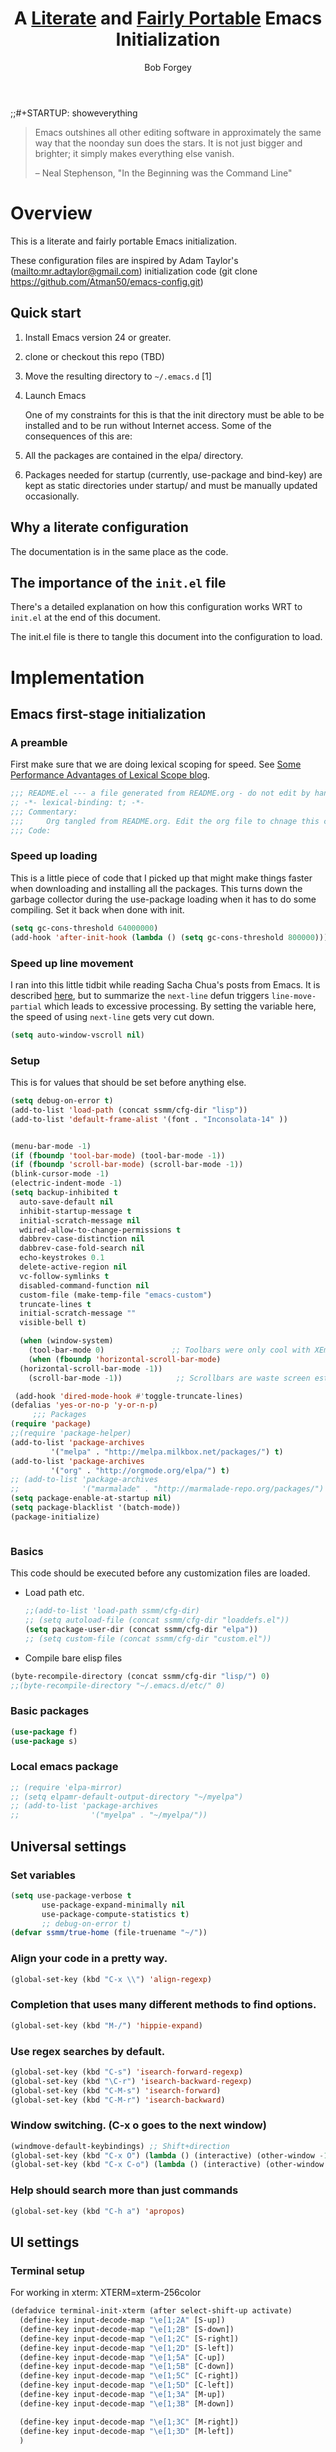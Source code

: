 ;;#+STARTUP: showeverything
#+OPTIONS: toc:3 h:3
#+OPTIONS: ^:nil
#+PROPERTY: header-args :tangle yes
#+HTML_HEAD: <style>
#+HTML_HEAD:     table { border: 1px solid black; border-collapse:collapse; margin-left: 2%; }
#+HTML_HEAD:     th.org-left   { border: 1px solid black; text-align: left; background-color: lightgray  }
#+HTML_HEAD:     td.org-left   { border: 1px solid black; text-align: left; font-family: monospace; }
#+HTML_HEAD: </style>
#+AUTHOR: Bob Forgey
#+EMAIL: bob@grumpydogconsulting.com
#+TITLE: A _Literate_ and _Fairly Portable_ Emacs Initialization

#+begin_quote
  Emacs outshines all other editing software in approximately the same
  way that the noonday sun does the stars. It is not just bigger and
  brighter; it simply makes everything else vanish.

  -- Neal Stephenson, "In the Beginning was the Command Line"
#+end_quote


* Overview
  This is a literate and fairly portable Emacs initialization.

  These configuration files are inspired by Adam Taylor's
  (mailto:mr.adtaylor@gmail.com) initialization code (git clone
  https://github.com/Atman50/emacs-config.git)

** Quick start

1. Install Emacs version 24 or greater.

2. clone or checkout this repo (TBD)

3. Move the resulting directory to =~/.emacs.d= [1]

4. Launch Emacs

  One of my constraints for this is that the init directory must be
   able to be installed and to be run without Internet access. Some of
   the consequences of this are:

1. All the packages are contained in the elpa/ directory.

2. Packages needed for startup (currently, use-package and bind-key)
   are kept as static directories under startup/ and must be manually
   updated occasionally.

** Why a literate configuration
   The documentation is in the same place as the code.

** The importance of the =init.el= file
   There's a detailed explanation on how this configuration works WRT to =init.el= at the end of this document.

   The init.el file is there to tangle this document into the
   configuration to load.

* Implementation

** Emacs first-stage initialization

*** A preamble
    First make sure that we are doing lexical scoping for speed. See
    [[https://nullprogram.com/blog/2016/12/22/][Some Performance Advantages of Lexical Scope blog]].
    #+BEGIN_SRC emacs-lisp
      ;;; README.el --- a file generated from README.org - do not edit by hand!!!!
      ;; -*- lexical-binding: t; -*-
      ;;; Commentary:
      ;;;     Org tangled from README.org. Edit the org file to chnage this configuration
      ;;; Code:
    #+END_SRC

*** Speed up loading
    This is a little piece of code that I picked up that might make
    things faster when downloading and installing all the packages.
    This turns down the garbage collector during the use-package
    loading when it has to do some compiling. Set it back when done
    with init.
    #+BEGIN_SRC emacs-lisp
      (setq gc-cons-threshold 64000000)
      (add-hook 'after-init-hook (lambda () (setq gc-cons-threshold 800000)))
    #+END_SRC

*** Speed up line movement
    I ran into this little tidbit while reading Sacha Chua's posts
    from Emacs. It is described [[https://emacs.stackexchange.com/questions/28736/emacs-pointcursor-movement-lag/28746][here]], but to summarize the =next-line=
    defun triggers =line-move-partial= which leads to excessive
    processing. By setting the variable here, the speed of using
    =next-line= gets very cut down.
    #+BEGIN_SRC emacs-lisp
      (setq auto-window-vscroll nil)
    #+END_SRC

*** Setup

This is for values that should be set before anything else.
#+begin_src emacs-lisp
  (setq debug-on-error t)
  (add-to-list 'load-path (concat ssmm/cfg-dir "lisp"))
  (add-to-list 'default-frame-alist '(font . "Inconsolata-14" ))


  (menu-bar-mode -1)
  (if (fboundp 'tool-bar-mode) (tool-bar-mode -1))
  (if (fboundp 'scroll-bar-mode) (scroll-bar-mode -1))
  (blink-cursor-mode -1)
  (electric-indent-mode -1)
  (setq backup-inhibited t
	auto-save-default nil
	inhibit-startup-message t
	initial-scratch-message nil
	wdired-allow-to-change-permissions t
	dabbrev-case-distinction nil
	dabbrev-case-fold-search nil
	echo-keystrokes 0.1
	delete-active-region nil
	vc-follow-symlinks t
	disabled-command-function nil
	custom-file (make-temp-file "emacs-custom")
	truncate-lines t
	initial-scratch-message ""
	visible-bell t)

    (when (window-system)
      (tool-bar-mode 0)               ;; Toolbars were only cool with XEmacs
      (when (fboundp 'horizontal-scroll-bar-mode)
	(horizontal-scroll-bar-mode -1))
      (scroll-bar-mode -1))            ;; Scrollbars are waste screen estate

   (add-hook 'dired-mode-hook #'toggle-truncate-lines)
  (defalias 'yes-or-no-p 'y-or-n-p)
       ;;; Packages
  (require 'package)
  ;;(require 'package-helper)
  (add-to-list 'package-archives
	       '("melpa" . "http://melpa.milkbox.net/packages/") t)
  (add-to-list 'package-archives
	       '("org" . "http://orgmode.org/elpa/") t)
  ;; (add-to-list 'package-archives
  ;;              '("marmalade" . "http://marmalade-repo.org/packages/") t)
  (setq package-enable-at-startup nil)
  (setq package-blacklist '(batch-mode))
  (package-initialize)
#+end_src

#+begin_src emacs-lisp
#+end_src

*** Basics
This code should be executed before any customization files are loaded.

- Load path etc.
  #+begin_src emacs-lisp
    ;;(add-to-list 'load-path ssmm/cfg-dir)
    ;; (setq autoload-file (concat ssmm/cfg-dir "loaddefs.el"))
    (setq package-user-dir (concat ssmm/cfg-dir "elpa"))
    ;; (setq custom-file (concat ssmm/cfg-dir "custom.el"))
  #+end_src

- Compile bare elisp files
#+begin_src emacs-lisp
(byte-recompile-directory (concat ssmm/cfg-dir "lisp/") 0)
;;(byte-recompile-directory "~/.emacs.d/etc/" 0)
#+end_src

*** Basic packages
#+begin_src emacs-lisp
(use-package f)
(use-package s)
#+end_src
*** Local emacs package
#+begin_src emacs-lisp
  ;; (require 'elpa-mirror)
  ;; (setq elpamr-default-output-directory "~/myelpa")
  ;; (add-to-list 'package-archives
  ;;                '("myelpa" . "~/myelpa/"))
#+end_src
** Universal settings
*** Set variables
#+begin_src emacs-lisp
  (setq use-package-verbose t
         use-package-expand-minimally nil
         use-package-compute-statistics t)
         ;; debug-on-error t)
  (defvar ssmm/true-home (file-truename "~/"))
#+end_src

*** Align your code in a pretty way.
#+begin_src emacs-lisp
(global-set-key (kbd "C-x \\") 'align-regexp)
#+end_src

*** Completion that uses many different methods to find options.
#+begin_src emacs-lisp
(global-set-key (kbd "M-/") 'hippie-expand)
#+end_src

*** Use regex searches by default.
#+begin_src emacs-lisp
(global-set-key (kbd "C-s") 'isearch-forward-regexp)
(global-set-key (kbd "\C-r") 'isearch-backward-regexp)
(global-set-key (kbd "C-M-s") 'isearch-forward)
(global-set-key (kbd "C-M-r") 'isearch-backward)
#+end_src

*** Window switching. (C-x o goes to the next window)
#+begin_src emacs-lisp
(windmove-default-keybindings) ;; Shift+direction
(global-set-key (kbd "C-x O") (lambda () (interactive) (other-window -1))) ;; back one
(global-set-key (kbd "C-x C-o") (lambda () (interactive) (other-window 2))) ;; forward two
#+end_src

*** Help should search more than just commands
#+begin_src emacs-lisp
  (global-set-key (kbd "C-h a") 'apropos)
#+end_src

** UI settings
*** Terminal setup
For working in xterm: XTERM=xterm-256color

#+begin_src emacs-lisp
  (defadvice terminal-init-xterm (after select-shift-up activate)
    (define-key input-decode-map "\e[1;2A" [S-up])
    (define-key input-decode-map "\e[1;2B" [S-down])
    (define-key input-decode-map "\e[1;2C" [S-right])
    (define-key input-decode-map "\e[1;2D" [S-left])
    (define-key input-decode-map "\e[1;5A" [C-up])
    (define-key input-decode-map "\e[1;5B" [C-down])
    (define-key input-decode-map "\e[1;5C" [C-right])
    (define-key input-decode-map "\e[1;5D" [C-left])
    (define-key input-decode-map "\e[1;3A" [M-up])
    (define-key input-decode-map "\e[1;3B" [M-down])

    (define-key input-decode-map "\e[1;3C" [M-right])
    (define-key input-decode-map "\e[1;3D" [M-left])
    )
#+end_src

*** UI setup

#+begin_src emacs-lisp
    (use-package zenburn-theme
    :config
      (load-theme 'zenburn t)
      )

      ;; (with-package* smart-mode-line
      ;;   (setq sml/apply-theme 'dark)
      ;;   (setq sml/shorten-directory t)
      ;;   (setq sml/shorten-modes t)
      ;;   (setq sml/name-width 40)
      ;;   (setq sml/mode-width 'full)
      ;;   ;;(add-hook 'after-init-hook 'sml/setup nil)
      ;;   (add-hook 'after-init-hook (lambda () (message "Goodbye from init-hook")) t)
      ;;   )

    ;; Go backwards through windows
    (global-set-key (kbd "C-x p") (lambda () (interactive) (other-window -1)))

    ;; C-x C-c is bad bad bad
    (global-unset-key (kbd "C-x C-c"))
    (global-set-key (kbd "C-x C-c C-c") 'save-buffers-kill-terminal)
    (setq tab-width 3)
#+end_src

** defuns
*** make-repeatable-command
From emacs prelude-core.
#+begin_src emacs-lisp

(require 'repeat)

(defun make-repeatable-command (cmd)
  "Returns a new command that is a repeatable version of CMD.
The new command is named CMD-repeat.  CMD should be a quoted
command.

This allows you to bind the command to a compound keystroke and
repeat it with just the final key.  For example:

  (global-set-key (kbd \"C-c a\") (make-repeatable-command 'foo))

will create a new command called foo-repeat.  Typing C-c a will
just invoke foo.  Typing C-c a a a will invoke foo three times,
and so on."
  (fset (intern (concat (symbol-name cmd) "-repeat"))
        `(lambda ,(help-function-arglist cmd) ;; arg list
           ,(format "A repeatable version of `%s'." (symbol-name cmd)) ;; doc string
           ,(interactive-form cmd) ;; interactive form
           ;; see also repeat-message-function
           (setq last-repeatable-command ',cmd)
           (repeat nil)))
  (intern (concat (symbol-name cmd) "-repeat")))

#+end_src

*** ssmm/goto-file-line-other-window
Given a string in a buffer that looks like "filename:linenumber", go there.

#+begin_src emacs-lisp
  (defun ssmm/goto-file-line-other-window ()
    "Given a string in a buffer that looks like 'filename:linenumber', go there."
    (interactive)
    (beginning-of-thing 'filename)
    (and (looking-at "\\([-a-zA-Z._0-9/]+\\):\\([0-9]+\\)")
     (let ((filename (match-string 1))
           (line_num (string-to-number (match-string 2))))
       (find-file-other-window filename)
       (goto-line line_num)
       )))

  (global-set-key (kbd "C-<kp-home>") 'ssmm/goto-file-line-other-window)

#+end_src

*** Copy characters from previous line
From emacswiki

#+begin_src emacs-lisp
  (autoload 'copy-from-above-command "misc"
    "Copy characters from previous nonblank line, starting just above point.

    \(fn &optional arg)"
    'interactive)

  (global-set-key [f6] (lambda ()
                         (interactive)
                         (copy-from-above-command 1)))
#+end_src

*** Default buffer

#+begin_src emacs-lisp
;;(setq ssmm-default-buffer "iff_config.c")
(defun ssmm-goto-default-buffer ()
  (interactive)
  (switch-to-buffer ssmm-default-buffer))
(global-set-key (kbd "C-'") 'ssmm-goto-default-buffer)
#+end_src

*** Working with multiple screens

#+begin_src emacs-lisp
  (defun ssmm-setup-frames ()
   (interactive)
   ;;(make-frame-on-display ":0.1")
   (make-frame)
   ;(make-frame-on-display "rforgey-windows:0.0")
   ;(make-frame-on-display "rforgey-windows:0.1")
   )
  ;;(defun ssmm-a-setup-frames ()
  ;; (interactive)
  ;; (pop-to-buffer "*scratch*")
  ;; (delete-other-windows)
  ;; (setq frame0 (selected-frame))
  ;; (make-frame-on-display ":0.1")
  ;; (pop-to-buffer "*scratch*")
  ;; (setq frame1 (selected-frame))
  ;; (frame-configuration-to-register ?0)
  ;; (frame-configuration-to-register ?1)
  ;; (frame-configuration-to-register ?2)
  ;; (frame-configuration-to-register ?3)
  ;; (frame-configuration-to-register ?4)
  ;; (frame-configuration-to-register ?5)
  ;; )

#+end_src

*** XML
Defuns to work with XML files, as some operations in nXML mode cause
Emacs to spin at 100% CPU.
#+begin_src emacs-lisp
  (defun ssmm-comment-xml-item ()
    "Puts a comment around an XML tag, and fixes double-hyphens."
    (interactive)
    (search-backward "<")
    (er/expand-region 1)
    (replace-string "--" "- -" nil (region-beginning) (region-end))
    (search-backward "<")
    (er/expand-region 1)
    (kill-region (region-beginning) (region-end))
    (insert-string "<!-- ")
    (yank)
    (insert-string " -->")
    )
#+end_src
*** CamelCase

#+begin_src emacs-lisp
  ;; These three defuns started out from http://www.emacswiki.org/CamelCase
  (defun mapcar-head (fn-head fn-rest list)
    "Like MAPCAR, but applies a different function to the first element."
    (if list
        (cons (funcall fn-head (car list)) (mapcar fn-rest (cdr list)))))

  (defun camelize (s)
    "Convert string S (with spaces or _) to CamelCase string."
    (mapconcat 'identity (mapcar
                          '(lambda (word) (capitalize (downcase word)))
                          (split-string s "[ _]+")) ""))

  (defun camelize-method (s)
    "Convert string S (with spaces or _) to camelCase string."
    (mapconcat 'identity (mapcar-head
                          '(lambda (word) (downcase word))
                          '(lambda (word) (capitalize (downcase word)))
                          (split-string s "[ _]+")) ""))

  (defun camelCase (start end)
    "Coverts region to camelCase."
    (interactive "r")
    (let* ((str (buffer-substring-no-properties start end))
           (ccstr (camelize-method str))
           )
      (delete-region start end)
      (insert ccstr)
      )
    )

  (defun CamelCase (start end)
    "Coverts region to CamelCase."
    (interactive "r")
    (let* ((str (buffer-substring-no-properties start end))
           (ccstr (camelize str))
           )
      (delete-region start end)
      (insert ccstr)
      )
    )

  ;; From http://stackoverflow.com/questions/9288181/converting-from-camel-case-to-in-emacs
  (defun un-camelcase (start end)
    "Converts CamelCase region to underscores."
    (interactive "r")
    (replace-regexp "\\([A-Z]\\)" "_\\1" nil start end)
    (downcase-region start end)
  )

  (defun un-camelcase-word-at-point ()
    "un-camelcase word at point."
    (interactive)
    (save-excursion
      (let ((bounds (bounds-of-thing-at-point 'word)))
        (replace-regexp "\\([A-Z]\\)" "_\\1" nil (1+ (car bounds)) (cdr bounds))
        (downcase-region (car bounds) (cdr bounds))
        )
      )
    )
#+end_src

*** Center rectangle
#+begin_src emacs-lisp
;;; from http://stackoverflow.com/questions/11651604/how-to-center-text-in-emacs
;;; 'select your interesting rectangle and run':
(defun center-rectangle (beg end)
  (interactive "*r")
  (kill-rectangle beg end)
  (with-temp-buffer
    (yank-rectangle)
    (setq fill-column (current-column))
    (center-region (point-min) (point-max))
    (goto-char (point-max))
    (move-to-column fill-column t)
    (kill-rectangle (point-min) (point-max)))
  (goto-char beg)
  (yank-rectangle))
#+end_src

*** C++ defuns
Find the name of the next member function in a C++ source file.
Used in yasnippet 'fblock'
#+begin_src emacs-lisp
  (defun ssmm-which-member-function ()
    (interactive)
    (save-excursion
      (re-search-forward "::\\([^()]+\\)")
      )
    (match-string 1)
    )
#+end_src
*** Python
**** Mark a word to refactor to self.word
You will probably want to be in the superword minor mode for this.
#+begin_src emacs-lisp
    (defun ssmm-refactor-to-member ()
    "With point somewhere in a word, start a replace to self.word"
    (interactive)
  (let ((foo))
    (subword-right)
    (subword-left)
    (subword-mark 1)
    (setq foo (buffer-substring-no-properties (region-beginning) (region-end)))
  (query-replace-regexp (concat "\\b" foo "\\b") (concat "self." foo))
))

#+end_src
** Registers
Registers allow you to jump to a file or other location quickly. Use
=C-x r j= followed by the letter of the register (i for =init.el=, r
for this file) to jump to it.

You should add registers here for the files you edit most often.

#+begin_src emacs-lisp :results silent
  (dolist
      (r `((?i (file . ,(concat ssmm/cfg-dir "init.el")))
           (?I (file . ,(let* ((user user-login-name)
                               (org (expand-file-name (concat user ".org") ssmm/cfg-dir))
                               (el  (expand-file-name (concat user ".el") ssmm/cfg-dir))
                               (dir (expand-file-name user ssmm/cfg-dir)))
                          (cond
                           ((file-exists-p org) org)
                           ((file-exists-p el)  el)
                           (t dir)))))
           (?s (file . ,(concat ssmm/cfg-dir "config.org")))
           ))
    (set-register (car r) (cadr r)))
#+end_src
** Miscellaneous

*** Transparently open compressed files
#+begin_src emacs-lisp
(auto-compression-mode t)
#+end_src

*** Save a list of recent files visited.
#+begin_src emacs-lisp
(recentf-mode 0)
#+end_src emacs-lisp

*** Highlight matching parentheses when the point is on them.
#+begin_src emacs-lisp
(show-paren-mode 1)
#+end_src

*** Other, spell checking, tabs, imenu and a coding hook
#+begin_src emacs-lisp
  (set-default 'indent-tabs-mode nil)
  (set-default 'indicate-empty-lines t)
  (set-default 'imenu-auto-rescan t)

  (add-hook 'text-mode-hook 'turn-on-auto-fill)
  (add-hook 'text-mode-hook 'turn-on-flyspell)

  (defvar starter-kit-coding-hook nil
    "Hook that gets run on activation of any programming mode.")

  (defalias 'yes-or-no-p 'y-or-n-p)
  ;; Seed the random-number generator
  (random t)
#+end_src

*** Don't clutter up directories with files~
Rather than saving backup files scattered all over the file system,
let them live in the =backups/= directory inside of the starter kit.
Nope; put them in /tmp... Use 'em or lose 'em. If it's important, use
git.
#+begin_src emacs-lisp
(setq backup-directory-alist `(("/tmp")))
#+end_src

** Keymaps

#+begin_src emacs-lisp
(define-key input-decode-map [?\C-m] [C-m])

(eval-and-compile
  (mapc #'(lambda (entry)
            (define-prefix-command (cdr entry))
            (bind-key (car entry) (cdr entry)))
        '(("C-,"   . my-ctrl-comma-map)
          ("<C-m>" . my-ctrl-m-map)

          ("C-h e" . my-ctrl-h-e-map)
          ("C-h x" . my-ctrl-h-x-map)

          ("C-c b" . my-ctrl-c-b-map)
          ("C-c e" . my-ctrl-c-e-map)
          ("C-c m" . my-ctrl-c-m-map)
          ("C-c w" . my-ctrl-c-w-map)
          ("C-c y" . my-ctrl-c-y-map)
          ("C-c H" . my-ctrl-c-H-map)
          ("C-c N" . my-ctrl-c-N-map)
          ("C-c (" . my-ctrl-c-open-paren-map)
          ("C-c -" . my-ctrl-c-minus-map)
          ("C-c =" . my-ctrl-c-equals-map)
          ("C-c ." . my-ctrl-c-r-map)
          )))
#+end_src

** Packages
*** Avy
#+BEGIN_SRC emacs-lisp
(use-package avy
  :bind* ("C-." . avy-goto-char-timer)
  :config
  (avy-setup-default))

#+END_SRC
*** Multiple Cursors
#+begin_src emacs-lisp
(use-package mc-extras
  :after multiple-cursors
  :bind (("<C-m> M-C-f" . mc/mark-next-sexps)
         ("<C-m> M-C-b" . mc/mark-previous-sexps)
         ("<C-m> <"     . mc/mark-all-above)
         ("<C-m> >"     . mc/mark-all-below)
         ("<C-m> C-d"   . mc/remove-current-cursor)
         ("<C-m> C-k"   . mc/remove-cursors-at-eol)
         ("<C-m> M-d"   . mc/remove-duplicated-cursors)
         ("<C-m> |"     . mc/move-to-column)
         ("<C-m> ~"     . mc/compare-chars)))

;; (use-package mc-freeze
;;   :after multiple-cursors
;;   :bind ("<C-m> f" . mc/freeze-fake-cursors-dwim))

;; (use-package mc-rect
;;   :after multiple-cursors
;;   :bind ("<C-m> ]" . mc/rect-rectangle-to-multiple-cursors))

(use-package multiple-cursors
  :after phi-search
  :defer 5

  ;; - Sometimes you end up with cursors outside of your view. You can scroll
  ;;   the screen to center on each cursor with `C-v` and `M-v`.
  ;;
  ;; - If you get out of multiple-cursors-mode and yank - it will yank only
  ;;   from the kill-ring of main cursor. To yank from the kill-rings of every
  ;;   cursor use yank-rectangle, normally found at C-x r y.

  :bind (("<C-m> ^"     . mc/edit-beginnings-of-lines)
         ("<C-m> `"     . mc/edit-beginnings-of-lines)
         ("<C-m> $"     . mc/edit-ends-of-lines)
         ("<C-m> '"     . mc/edit-ends-of-lines)
         ("<C-m> R"     . mc/reverse-regions)
         ("<C-m> S"     . mc/sort-regions)
         ("<C-m> W"     . mc/mark-all-words-like-this)
         ("<C-m> Y"     . mc/mark-all-symbols-like-this)
         ("<C-m> a"     . mc/mark-all-like-this-dwim)
         ("<C-m> c"     . mc/mark-all-dwim)
         ("<C-m> l"     . mc/insert-letters)
         ("<C-m> n"     . mc/insert-numbers)
         ("<C-m> r"     . mc/mark-all-in-region)
         ("<C-m> s"     . set-rectangular-region-anchor)
         ("<C-m> %"     . mc/mark-all-in-region-regexp)
         ("<C-m> t"     . mc/mark-sgml-tag-pair)
         ("<C-m> w"     . mc/mark-next-like-this-word)
         ("<C-m> x"     . mc/mark-more-like-this-extended)
         ("<C-m> y"     . mc/mark-next-like-this-symbol)
         ("<C-m> C-x"   . reactivate-mark)
         ("<C-m> C-SPC" . mc/mark-pop)
         ("<C-m> ("     . mc/mark-all-symbols-like-this-in-defun)
         ("<C-m> C-("   . mc/mark-all-words-like-this-in-defun)
         ("<C-m> M-("   . mc/mark-all-like-this-in-defun)
         ("<C-m> ["     . mc/vertical-align-with-space)
         ("<C-m> {"     . mc/vertical-align)

         ("S-<down-mouse-1>")
         ("S-<mouse-1>" . mc/add-cursor-on-click))

  :bind (:map selected-keymap
              ("c"   . mc/edit-lines)
              ("."   . mc/mark-next-like-this)
              ("<"   . mc/unmark-next-like-this)
              ("C->" . mc/skip-to-next-like-this)
              (","   . mc/mark-previous-like-this)
              (">"   . mc/unmark-previous-like-this)
              ("C-<" . mc/skip-to-previous-like-this)
              ("y"   . mc/mark-next-symbol-like-this)
              ("Y"   . mc/mark-previous-symbol-like-this)
              ("w"   . mc/mark-next-word-like-this)
              ("W"   . mc/mark-previous-word-like-this))

  :preface
  (defun reactivate-mark ()
    (interactive)
    (activate-mark)))

(use-package phi-search
  :defer 5)

(use-package phi-search-mc
  :after (phi-search multiple-cursors)
  :config
  (phi-search-mc/setup-keys)
  (add-hook 'isearch-mode-mode #'phi-search-from-isearch-mc/setup-keys))
#+end_src

#+begin_src emacs-lisp
(use-package selected
  :demand t
  :bind (:map selected-keymap
              ("[" . align-code)
              ("f" . fill-region)
              ("U" . unfill-region)
              ("d" . downcase-region)
              ("u" . upcase-region)
              ("r" . reverse-region)
              ("s" . sort-lines))
  :config
  (selected-global-mode 1))
#+end_src

** Pinboard
"Pinboard is a bookmarking website for introverted people in a hurry."
#+begin_src emacs-lisp
  (use-package pinboard-list
  :commands pinboard-list-bookmarks
  :config
  (setq pinboard-api-token "grumpydog:D2F6E5673E8251BD9E80"))
#+end_src

** Org mode
Configuration for the eminently useful [[http://orgmode.org/][Org Mode]].

Org-mode is for keeping notes, maintaining ToDo lists, doing project
planning, and authoring with a fast and effective plain-text system.
Org Mode can be used as a very simple folding outliner or as a complex
GTD system or tool for reproducible research and literate programming.

For more information on org-mode check out [[http://orgmode.org/worg/][worg]], a large Org-mode wiki
which is also *implemented using* Org-mode and [[http://git-scm.com/][git]].

The [[http://orgmode.org/manual/Agenda-Views.html#Agenda-Views][Org-mode agenda]] is good to have close at hand
#+begin_src emacs-lisp
  (define-key global-map "\C-ca" 'org-agenda)
#+end_src

Org-mode supports [[http://orgmode.org/manual/Hyperlinks.html#Hyperlinks][links]], this command allows you to store links
globally for later insertion into an Org-mode buffer.  See
[[http://orgmode.org/manual/Handling-links.html#Handling-links][Handling-links]] in the Org-mode manual.
#+begin_src emacs-lisp
  (define-key global-map "\C-cl" 'org-store-link)
#+end_src

For convenience, inside code blocks indent according to the block mode:
#+begin_src emacs-lisp
  (setq org-src-tab-acts-natively t)
#+end_src

**** General org-y stuff

Enable misc org modules:
#+BEGIN_SRC emacs-lisp
(setq org-modules (quote
                   (org-bbdb
                        org-bibtex
                    org-crypt
                    org-gnus
                    org-id
                    org-info
                    org-habit
                    org-inlinetask
                    org-irc
                    org-mew
                    org-mhe
                    org-protocol
                    org-rmail
                    org-vm
                    org-wl
                    org-w3m
                    )
                   )
      )
#+END_SRC
Common org tags.
#+begin_src emacs-lisp
  (setq org-tag-alist '(("@Work" . ?w)
                        ("@Home" . ?h)
                        ("@Phone" . ?p)
                        ("@Computer" . ?c)
                        ))
  ;; (setq org-tag-alist '((:startgroup)
  ;;                       ("GTD")
  ;;                       (:grouptags)
  ;;                       ("@work" . ?w)
  ;;                       ("@home" . ?h)
  ;;                       ("@phone" . ?p)
  ;;                       ("@computer" . ?c)
  ;;                       (:endgroup)))
#+end_src
**** habits

 «Org has the ability to track the consistency of a special category of
 TODOs, called “habits”.»

 - http://orgmode.org/manual/Tracking-your-habits.html
 - http://orgmode.org/worg/org-tutorials/tracking-habits.html

 - global STYLE property values for completion
 #+BEGIN_SRC emacs-lisp
   (setq org-global-properties (quote (("STYLE_ALL" . "habit"))))
 #+END_SRC

 - position the habit graph on the agenda to the right of the default
 #+BEGIN_SRC emacs-lisp
   (setq org-habit-graph-column 50)
 #+END_SRC

 #+begin_src emacs-lisp

   ;; Automatically tracks when TODO items are DONEd.
   (setq org-log-done 'time)

   ;; A default name to give context to some of the elisp farther down.
   ;; It generally gets changed in a system or user file.
   (setq ssmm-org-main-file (expand-file-name "~/org/organizer.org"))

  (defun ssmm-org-make-checkbox ()
    "Make this line into a checkbox"
    (interactive)
    (beginning-of-line)
    (insert " - [ ] "))

  (defun ssmm-org-auto-fill ()
    (if (string-match-p "^[0-9]+\.org" (buffer-name)) (auto-fill-mode 1))
    )

  (defun my-org-mode-hook ()
    (local-set-key (kbd "C-c C-<f9>") 'ssmm-org-make-checkbox)
    (local-set-key (kbd "C-<f9>") 'org-metaright)
    (ssmm-org-auto-fill)
    )

  (add-hook 'org-mode-hook 'my-org-mode-hook t)
  ;(setq prelude-org-mode-hook nil)

     (defun ssmm-org-make-checkbox ()
       "Make this line into a checkbox"
       (interactive)
       (beginning-of-line)
       (insert " - [ ] "))

     (defun ssmm-org-auto-fill ()
       (if (string-match-p "^[0-9]+\.org" (buffer-name)) (auto-fill-mode 1))
       )

     (defun my-org-mode-hook ()
       (local-set-key (kbd "C-c C-<f9>") 'ssmm-org-make-checkbox)
       (local-set-key (kbd "C-<f9>") 'org-metaright)
       (ssmm-org-auto-fill)
       )

     (add-hook 'org-mode-hook 'my-org-mode-hook t)
     ;(setq prelude-org-mode-hook nil)

     (defun ssmm/org-open-other-frame ()
       "Jump to bookmark in another frame. See `bookmark-jump' for more."
       (interactive)
       (let ((org-link-frame-setup (acons 'file 'find-file-other-frame org-link-frame-setup)))
         (org-open-at-point)))

 #+end_src

**** Org agenda
org agenda stuff is from
[[https://raw.githubusercontent.com/novoid/dot-emacs/master/config.org][Karl Voit's config file]] and
[[https://github.com/alphapapa/org-super-agenda][Supercharge your Org daily/weekly agenda by grouping items]]

#+begin_src emacs-lisp
;  (with-package* org-super-agenda
;  )
#+end_src
<2017-10-07 Sat>
Definition of =my-super-agenda-groups=, my central configuration of super-agenda:

#+BEGIN_SRC emacs-lisp
;  (setq my-super-agenda-groups
;        '(;; Each group has an implicit boolean OR operator between its selectors.
;          (:name "Today"  ; Optionally specify section name
;                 :time-grid t  ; Items that appear on the time grid
;                 )
;          (:name "Important" :priority "A")
;          (:priority<= "B"
;                       ;; Show this section after "Today" and "Important", because
;                       ;; their order is unspecified, defaulting to 0. Sections
;                       ;; are displayed lowest-number-first.
;                       :order 1)
;          ;; no habits yet? (:name "Habits" :habit t :order 2)
;          (:name "Shopping" :tag "Shopping" :order 3)
;                 ;; Boolean AND group matches items that match all subgroups
;                 ;;  :and (:tag "shopping" :tag "@town")
;                 ;; Multiple args given in list with implicit OR
;                 ;;  :tag ("food" "dinner"))
;                 ;;  :habit t
;                 ;;  :tag "personal")
;          (:name "Started" :todo "STARTED" :order 5)
;          ;;(:name "Space-related (non-moon-or-planet-related)"
;          ;;       ;; Regexps match case-insensitively on the entire entry
;          ;;       :and (:regexp ("space" "NASA")
;          ;;                     ;; Boolean NOT also has implicit OR between selectors
;          ;;                     :not (:regexp "moon" :tag "planet")))
;          (:todo "WAITING" :order 9)  ; Set order of this section
;          (:name "read" :tag "2read" :order 15)
;          ;; Groups supply their own section names when none are given
;          (:todo ("SOMEDAY" "WATCHING")
;                 ;; Show this group at the end of the agenda (since it has the
;                 ;; highest number). If you specified this group last, items
;                 ;; with these todo keywords that e.g. have priority A would be
;                 ;; displayed in that group instead, because items are grouped
;                 ;; out in the order the groups are listed.
;                 :order 25)
;          (:name "reward"
;                 :tag ("reward" "lp")
;                 :order 100
;                 )
;
;          ;; After the last group, the agenda will display items that didn't
;          ;; match any of these groups, with the default order position of 99
;
;        )
;      )
#+END_SRC

=my-super-agenda()= is a function so that I am able to call the agenda
interactively or within =my-org-agenda()= which is defined further
down below.

#+BEGIN_SRC emacs-lisp
;;  (defun my-super-agenda()
 ;   "generates my super-agenda"
;    (interactive)
;    (org-super-agenda-mode)
;    (let
;        ((org-super-agenda-groups my-super-agenda-groups))
;      (org-agenda nil "a")
;      )
;    )
#+END_SRC

*** org-agenda-custom-commands → long list of agenda definitions

#+BEGIN_SRC emacs-lisp
;  (setq org-agenda-custom-commands
;        (quote (
;
;                ("b" "Super Agenda" agenda ""
;                 (org-super-agenda-mode)
;                 ((org-super-agenda-groups my-super-agenda-groups))
;                 (org-agenda nil "a"))
;
;                ("A" "Agenda" agenda ""
;                 (org-agenda nil "a"))
;
;                ("n" "no TODO events +180d"
;                 ((agenda "no TODO events +180d"
;                          ((org-agenda-span 180)
;                           (org-agenda-time-grid nil)
;                           (org-agenda-entry-types '(:timestamp :sexp))
;                           (org-agenda-skip-function
;                            '(or
;                              (org-agenda-skip-entry-if 'todo 'any);; skip if any TODO state is found
;                              (org-agenda-skip-entry-if 'category "infonova");; skip if any TODO state is found
;                              (my-skip-tag "lp")
;                              )
;                            )
;                           ;;(org-agenda-skip-function '(my-skip-tag "lp"))
;                          )))
;                 nil ("~/org/agenda_180d_filtered.html"))
;
;                ("D" "detail agenda"
;                 ((agenda "detail agenda"
;                          ((org-agenda-span 31)
;                           (org-agenda-time-grid nil)
;                          )))
;                 nil ("~/org/agenda_details.html"))
;
;                ("r" "reward tasks" (
;                                     (tags-todo "reward/!STARTED"
;                                                (
;                                                 (org-agenda-overriding-header "rewards: STARTED")
;                                                 ))
;                                     (tags-todo "reward/!NEXT"
;                                                (
;                                                 (org-agenda-overriding-header "rewards: NEXT")
;                                                 ))
;                                     (tags-todo "reward/!TODO"
;                                                (
;                                                 (org-agenda-overriding-header "rewards: TODO")
;                                                 ))
;                                     (tags-todo "reward/!SOMEDAY"
;                                                (
;                                                 (org-agenda-overriding-header "rewards: SOMEDAY")
;                                                 ))
;                                     ))
;                ("i" "issues" (
;                                     (tags-todo "issue/!STARTED"
;                                                (
;                                                 (org-agenda-overriding-header "issues: STARTED")
;                                                 ))
;                                     (tags-todo "issue/!NEXT"
;                                                (
;                                                 (org-agenda-overriding-header "issues: NEXT")
;                                                 ))
;                                     (tags-todo "issue/!TODO"
;                                                (
;                                                 (org-agenda-overriding-header "issues: TODO")
;                                                 ))
;                                     (tags-todo "issue/!SOMEDAY"
;                                                (
;                                                 (org-agenda-overriding-header "issues: SOMEDAY")
;                                                 ))
;                                     ))
;
;                ("$" "Shopping" tags "+Shopping"
;                 (
;                  (org-agenda-overriding-header "Shopping")
;                  (org-agenda-skip-function 'tag-without-done-or-canceled)
;                  ))
;
;                )))
#+END_SRC

#+RESULTS:
| a | Super Agenda         | agenda                                                                                                                                                                                                                                                                                                        |            | (org-super-agenda-mode)                                                                                           | ((org-super-agenda-groups my-super-agenda-groups)) | (org-agenda nil a) |
| A | Agenda               | agenda                                                                                                                                                                                                                                                                                                        |            | (org-agenda nil a)                                                                                                |                                                    |                    |
| n | no TODO events +180d | ((agenda no TODO events +180d ((org-agenda-span 180) (org-agenda-time-grid nil) (org-agenda-entry-types (quote (:timestamp :sexp))) (org-agenda-skip-function (quote (or (org-agenda-skip-entry-if (quote todo) (quote any)) (org-agenda-skip-entry-if (quote category) infonova) (my-skip-tag lp)))))))      | nil        | (~/org/agenda_180d_filtered.html)                                                                                 |                                                    |                    |
| D | detail agenda        | ((agenda detail agenda ((org-agenda-span 31) (org-agenda-time-grid nil))))                                                                                                                                                                                                                                    | nil        | (~/org/agenda_details.html)                                                                                       |                                                    |                    |
| r | reward tasks         | ((tags-todo reward/!STARTED ((org-agenda-overriding-header rewards: STARTED))) (tags-todo reward/!NEXT ((org-agenda-overriding-header rewards: NEXT))) (tags-todo reward/!TODO ((org-agenda-overriding-header rewards: TODO))) (tags-todo reward/!SOMEDAY ((org-agenda-overriding-header rewards: SOMEDAY)))) |            |                                                                                                                   |                                                    |                    |
| i | issues               | ((tags-todo issue/!STARTED ((org-agenda-overriding-header issues: STARTED))) (tags-todo issue/!NEXT ((org-agenda-overriding-header issues: NEXT))) (tags-todo issue/!TODO ((org-agenda-overriding-header issues: TODO))) (tags-todo issue/!SOMEDAY ((org-agenda-overriding-header issues: SOMEDAY))))         |            |                                                                                                                   |                                                    |                    |
| B | borrowed             | tags                                                                                                                                                                                                                                                                                                          | +borrowed  | ((org-agenda-overriding-header borrowed or lend) (org-agenda-skip-function (quote tag-without-done-or-canceled))) |                                                    |                    |
| $ | Besorgungen          | tags                                                                                                                                                                                                                                                                                                          | +Besorgung | ((org-agenda-overriding-header Besorgungen) (org-agenda-skip-function (quote tag-without-done-or-canceled)))      |                                                    |                    |

*** Agenda settings

start Agenda in follow-mode:
#+BEGIN_SRC emacs-lisp
  ;(setq org-agenda-start-with-follow-mode t)
#+END_SRC

- t = do not initialize agenda Org files when generating (only) agenda
- nil = initialize normal
- performance issue when not "t": https://punchagan.muse-amuse.in/posts/how-i-learnt-to-use-emacs-profiler.html
#+BEGIN_SRC emacs-lisp
  ;;(setq org-agenda-inhibit-startup nil);; slower but visibility of buffers is correctly shown
  (setq org-agenda-inhibit-startup t);; faster with no hidden headings (agenda performance)
#+END_SRC

Compact the block agenda view
#+BEGIN_SRC emacs-lisp
  (setq org-agenda-compact-blocks t)
#+END_SRC

- Changed in v7.9.3
- http://orgmode.org/worg/doc.html#org-use-tag-inheritance
- performance issue when not nil: https://punchagan.muse-amuse.in/posts/how-i-learnt-to-use-emacs-profiler.html
#+BEGIN_SRC emacs-lisp
  (setq org-agenda-use-tag-inheritance (quote (agenda)));; agenda performance
#+END_SRC

http://orgmode.org/org.html#Weekly_002fdaily-agenda
#+BEGIN_SRC emacs-lisp
  (setq org-agenda-span 'week)
#+END_SRC

For tag searches ignore tasks with scheduled and deadline dates
#+BEGIN_SRC emacs-lisp :tangle no
(setq org-agenda-tags-todo-honor-ignore-options t)
#+END_SRC

Always hilight the current agenda line
#+BEGIN_SRC emacs-lisp
  (add-hook 'org-agenda-mode-hook '(lambda () (hl-line-mode 1)))
#+END_SRC

The following custom-set-faces create the highlights
#+BEGIN_SRC emacs-lisp :tangle no
 (custom-set-faces
   ;; custom-set-faces was added by Custom.
   ;; If you edit it by hand, you could mess it up, so be careful.
   ;; Your init file should contain only one such instance.
   ;; If there is more than one, they won't work right.
  '(highlight ((t (:background "cyan"))))
  '(hl-line ((t (:inherit highlight :background "darkseagreen2"))))
  '(org-mode-line-clock ((t (:background "grey75" :foreground "red" :box (:line-width -1 :style released-button)))) t))
#+END_SRC

Keep tasks with dates off the global todo lists:
#+BEGIN_SRC emacs-lisp
(setq org-agenda-todo-ignore-with-date nil)
#+END_SRC

Allow deadlines which are due soon to appear on the global todo lists:
#+BEGIN_SRC emacs-lisp
(setq org-agenda-todo-ignore-deadlines (quote far))
#+END_SRC

Keep tasks scheduled in the future off the global todo lists
#+BEGIN_SRC emacs-lisp
(setq org-agenda-todo-ignore-scheduled (quote future))
#+END_SRC

Remove completed deadline tasks from the agenda view
#+BEGIN_SRC emacs-lisp
(setq org-agenda-skip-deadline-if-done t)
#+END_SRC

Remove completed scheduled tasks from the agenda view
#+BEGIN_SRC emacs-lisp
(setq org-agenda-skip-scheduled-if-done t)
#+END_SRC

Remove completed items from search results
#+BEGIN_SRC emacs-lisp :tangle no
(setq org-agenda-skip-timestamp-if-done t)
#+END_SRC

Include agenda archive files when searching for things
#+BEGIN_SRC emacs-lisp
(setq org-agenda-text-search-extra-files (quote (agenda-archives)))
#+END_SRC

show state changes in log-mode of agenda
#+BEGIN_SRC emacs-lisp
(setq org-agenda-log-mode-items (quote (state)))
#+END_SRC

http://orgmode.org/worg/org-faq.html
#+BEGIN_SRC emacs-lisp
;(setq org-agenda-skip-additional-timestamps-same-entry t)
(setq org-agenda-skip-additional-timestamps-same-entry nil)
#+END_SRC

do not search for time in heading when displaying a date-stamp
#+BEGIN_SRC emacs-lisp
(setq org-agenda-search-headline-for-time nil)
#+END_SRC

open agenda in same buffer, full size
#+BEGIN_SRC emacs-lisp
(setq org-agenda-window-setup 'current-window)
#+END_SRC

add diary entries in agenda view
http://orgmode.org/org.html#Weekly_002fdaily-agenda
#+BEGIN_SRC emacs-lisp
  (setq org-agenda-include-diary t)
#+END_SRC

Show all future entries for repeating tasks
#+BEGIN_SRC emacs-lisp
  (setq org-agenda-repeating-timestamp-show-all t)
#+END_SRC

Show all agenda dates - even if they are empty
#+BEGIN_SRC emacs-lisp
  (setq org-agenda-show-all-dates t)
#+END_SRC

Sorting order for tasks on the agenda
#+BEGIN_SRC emacs-lisp
  (setq org-agenda-sorting-strategy
        (quote ((agenda habit-down time-up user-defined-up priority-down category-keep)
                (todo priority-down category-keep)
                (tags priority-down category-keep)
                (search category-keep))))
#+END_SRC

Start the weekly agenda today
#+BEGIN_SRC emacs-lisp
(setq org-agenda-start-on-weekday nil)
#+END_SRC

Non-nil means skip timestamp line if same entry shows because of deadline.
#+BEGIN_SRC emacs-lisp
  (setq org-agenda-skip-timestamp-if-deadline-is-shown t)
#+END_SRC

Agenda sorting functions
#+BEGIN_SRC emacs-lisp
  (setq org-agenda-cmp-user-defined 'bh/agenda-sort)
#+END_SRC

Enable display of the time grid so we can see the marker for the current time
#+BEGIN_SRC emacs-lisp :tangle no
  ;; (setq org-agenda-time-grid
  ;;       ((daily today remove-match)
  ;;        #("----------------" 0 16
  ;;          (org-heading t))
  ;;        (800 1000 1200 1400 1600 1800 2000)))
#+END_SRC

Display tags farther right
#+BEGIN_SRC emacs-lisp
  ;;(setq org-agenda-tags-column -102)
  (setq org-tags-column -101); for powerplantwin 23" TFT turned 90
                                        ; degrees; should *not* differ between
                                        ; systems! Otherwise Org-files gets
                                        ; re-formatted after switching
                                        ; system
  ;;(when (my-system-type-is-windows)
  ;;    ;;(setq org-agenda-tags-column -103);; for 23" TFT turned 90 degrees
  ;;      (setq org-agenda-tags-column -117);; for 24" TFT turned 90 degrees
  ;;      )
  ;;(when (my-system-is-sherri)
  ;;    (setq org-agenda-tags-column -117);; -117 for 23" TFT sherri, rotated 90°
  ;;    )
  (setq org-agenda-tags-column (- (- (window-total-width) 3))) ;; total width minus 3
#+END_SRC

Sticky agendas remain opened in the background so that you don't
need to regenerate them each time you hit the corresponding
keystroke. This is a big time saver.
#+BEGIN_SRC emacs-lisp :tangle no
(setq org-agenda-sticky t)
#+END_SRC

*** Agenda category icons

There is the possibility of adding icons to categories:
http://julien.danjou.info/blog/2010/icon-category-support-in-org-mode

This is a neat way of beautifying the agenda.

Unfortunately, the clean way of defining the data directory relatively
to the path stored in =my-user-emacs-directory= does not work:
: (concat my-user-emacs-directory "bin/R6-logo_18x12.jpg") nil nil :ascent center)

I don't know how to fix this and so I stick with the hard coded path
and with a bleeding heart.

#+BEGIN_SRC emacs-lisp
    (setq org-agenda-category-icon-alist nil)
    ;(when (my-system-type-is-windows)
      (add-to-list 'org-agenda-category-icon-alist
                   '(".*" '(space . (:width (16))))
                   )
  ;;    (add-to-list 'org-agenda-category-icon-alist
  ;;                '("r6" "~/.emacs.d/bin/R6-logo_18x12.jpg" nil nil :ascent center)
  ;;                )
  ;;    (add-to-list 'org-agenda-category-icon-alist
  ;;                '("infonova" "~/.emacs.d/bin/R6-logo_18x12.jpg" nil nil :ascent center)
  ;;                )
      (add-to-list 'org-agenda-category-icon-alist
                    '("detego" "~/.emacs.d/bin/detego-inwarehouse-logo-D_only_16x16.png" nil nil :ascent center)
                    )
      (add-to-list 'org-agenda-category-icon-alist
                    '("outlook" "~/.emacs.d/bin/detego-inwarehouse-logo-D_only_16x16.png" nil nil :ascent center)
                    )
      ;;(add-to-list 'org-agenda-category-icon-alist
      ;;           '("misc" '(space . (:width (18))))
      ;;           )
    ;  )

    ;; (when (and (not (my-system-type-is-windows)) (not (my-system-is-karl-voit-at)))
      (add-to-list 'org-agenda-category-icon-alist
                   '(".*" '(space . (:width (16))))
                   )
      (add-to-list 'org-agenda-category-icon-alist
                   '("contacts" "~/.emacs.d/bin/user-identity.png" nil nil :ascent center)
                       ;; /usr/share/icons/gnome/16x16/emotes/face-smile.png
                    )
      (add-to-list 'org-agenda-category-icon-alist
                   '("public_voit" "~/.emacs.d/bin/application-rss+xml.png" nil nil :ascent center)
                   ;; /usr/share/icons/oxygen/16x16/mimetypes/application-rss+xml.png
                    )
  ;;    (add-to-list 'org-agenda-category-icon-alist
  ;;               '("misc" "~/.emacs.d/bin/emblem-new.png" nil nil :ascent center)
  ;;                 ;; /usr/share/icons/oxygen/16x16/emblems/emblem-new.png
  ;;                )
      (add-to-list 'org-agenda-category-icon-alist
                   '("hardware" "~/.emacs.d/bin/camera-photo.png" nil nil :ascent center)
                   ;; /usr/share/icons/oxygen/16x16/devices/camera-photo.png
                    )
      (add-to-list 'org-agenda-category-icon-alist
                   '("bwg" "~/.emacs.d/bin/go-home.png" nil nil :ascent center)
                   ;; /usr/share/icons/oxygen/16x16/actions/go-home.png
                    )
  ;;   )
#+END_SRC

*** my-org-agenda() → my-map a

switch to open Agenda or open new one:
#+BEGIN_SRC emacs-lisp
  (defun my-org-agenda ()
    "Opens the already opened agenda or opens new one instead"
    (interactive)

    (setq my-org-agenda-tags-column (- (- (window-total-width) 3)))
    (setq org-agenda-tags-column my-org-agenda-tags-column) ;; total width minus 3

    (if (my-buffer-exists "*Org Agenda*")
        (switch-to-buffer "*Org Agenda*")
      ;;;(my-super-agenda)
      )
    )
  ;;(bind-key "a" 'my-org-agenda my-map)
#+END_SRC

*** my-memacs-org-agenda() → my-map m     C-cm

Memacs org-agenda shortcut
#+BEGIN_SRC emacs-lisp
  (defun my-memacs-org-agenda ()
    "Opens an org-agenda with activated archive"
    (interactive)
    ;;(setq org-agenda-files (append (quote ("~/org/issues.org"))));; for testing purposes
    (org-agenda-list)
    ;;(call-interactively 'org-agenda-log-mode)
    (org-agenda-log-mode '(4))
    (call-interactively 'org-agenda-archives-mode)
    (org-agenda-archives-mode 'files)
    )
  ;;disabled because I needed "m";; (bind-key "m" 'my-memacs-org-agenda my-map)
  (global-set-key "\C-cm" 'my-memacs-org-agenda)
#+END_SRC

My org-agenda files are set in the various customization files.

**** Capturing

#+begin_src emacs-lisp
    (setq org-capture-templates '(("t" "Todo [inbox]" entry
                                   (file+headline "~/org/pim/inbox.org" "Tasks")
                                   "* TODO %i%?")
                                  ("T" "Tickler" entry
                                   (file+headline "~/org/pim/tickler.org" "Tickler")
                                   "* %i%? \n %U")
                                  ("j" "Journal" entry (file+datetree ssmm-org-main-file)
                                   "* %?\nEntered on %T\n  %i\n" :clock-keep t)
                                  ("p" "New project entry" entry (file+olp ssmm-org-main-file "Projects")
                                   "* %?\nEntered on %T\n" :unnarrowed t)
                                  ))

        (global-set-key "\C-cl" 'org-store-link)
        (global-set-key "\C-cc" 'org-capture)
        (global-set-key "\C-ca" 'org-agenda)
        (global-set-key "\C-cb" 'org-iswitchb)

  (setq org-refile-targets '(("~/org/pim/gtd.org" :maxlevel . 3)
                             ("~/org/pim/someday.org" :level . 1)
                             ("~/org/pim/tickler.org" :maxlevel . 2)))

      (defun ssmm-get-projects ()
      "Get a list of current projects.
       This will be a list of the 2nd-level headings under a 1st-level
       heading named 'Projects', in `ssmm-org-main-file'.
       "
        (interactive)
        (with-current-buffer (file-name-nondirectory ssmm-org-main-file)
          (org-element-map (org-element-parse-buffer) 'headline
            (lambda (headline)
              (let* ((parent (org-element-property :parent headline))
                     (foo1 (org-element-property :title parent)))
                                              ;(and foo1 (message (format "Got %s" (substring-no-properties (car foo1)))))
                (and (eq (org-element-type parent) 'headline)
                     (string= (org-element-property :raw-value parent) "Projects")
                     (= (org-element-property :level parent) 1)
                     (org-element-property :raw-value headline)
                     )))))
        )


#+end_src

*** Org-Mode Hook -- Keybindings
   :PROPERTIES:
   :CUSTOM_ID: keybindings
   :END:
#+begin_src emacs-lisp
  (add-hook 'org-mode-hook
            (lambda ()
              (local-set-key "\M-\C-n" 'outline-next-visible-heading)
              (local-set-key "\M-\C-p" 'outline-previous-visible-heading)
              (local-set-key "\M-\C-u" 'outline-up-heading)
              ;; table
              (local-set-key "\M-\C-w" 'org-table-copy-region)
              (local-set-key "\M-\C-y" 'org-table-paste-rectangle)
              (local-set-key "\M-\C-l" 'org-table-sort-lines)
              ;; display images
              (local-set-key "\M-I" 'org-toggle-iimage-in-org)))
#+end_src

*** Speed keys
   :PROPERTIES:
   :CUSTOM_ID: speed-keys
   :END:
Speed commands enable single-letter commands in Org-mode files when
the point is at the beginning of a headline, or at the beginning of a
code block.

See the `=org-speed-commands-default=' variable for a list of the keys
and commands enabled at the beginning of headlines.  All code blocks
are available at the beginning of a code block, the following key
sequence =C-c C-v h= (bound to `=org-babel-describe-bindings=') will
display a list of the code blocks commands and their related keys.

To use, type (say) "<l<TAB>" on a blank line to get an empty elisp
code block.

#+begin_src emacs-lisp
  (use-package org-tempo
    :defer t
    :config
    (setq org-use-speed-commands t)
    ;; (setq org-structure-template-alist
    ;;       '(
    ;;         ("S" "#+BEGIN_SRC sh ? :results output verbatim drawer\n\n#+END_SRC" "<src lang=\"?\">\n\n</src>")
    ;;         ("s" "#+BEGIN_SRC ?\n\n#+END_SRC" "<src lang=\"?\">\n\n</src>")
    ;;         ("e" "#+BEGIN_EXAMPLE\n?\n#+END_EXAMPLE" "<example>\n?\n</example>")
    ;;         ("q" "#+BEGIN_QUOTE\n?\n#+END_QUOTE" "<quote>\n?\n</quote>")
    ;;         ("v" "#+BEGIN_VERSE\n?\n#+END_VERSE" "<verse>\n?\n</verse>")
    ;;         ("V" "#+BEGIN_VERBATIM\n?\n#+END_VERBATIM" "<verbatim>\n?\n</verbatim>")
    ;;         ("c" "#+BEGIN_CENTER\n?\n#+END_CENTER" "<center>\n?\n</center>")
    ;;         ("l" "#+begin_src emacs-lisp\n?\n#+end_src" "<src lang=\"emacs-lisp\">\n?\n</src>")
    ;;         ("L" "#+LaTeX: " "<literal style=\"latex\">?</literal>")
    ;;         ("h" "#+BEGIN_HTML\n?\n#+END_HTML" "<literal style=\"html\">\n?\n</literal>")
    ;;         ("H" "#+HTML: " "<literal style=\"html\">?</literal>")
    ;;         ("a" "#+BEGIN_ASCII\n?\n#+END_ASCII" "")
    ;;         ("A" "#+ASCII: " "")
    ;;         ("i" "#+INDEX: ?" "#+INDEX: ?")
    ;;         ("I" "#+INCLUDE: %file ?" "<include file=%file markup=\"?\">")))
  )
#+end_src

*** Code blocks
   :PROPERTIES:
   :CUSTOM_ID: babel
   :END:
This activates a number of widely used languages, you are encouraged
to activate more languages using the customize interface for the
`=org-babel-load-languages=' variable, or with an elisp form like the
one below.  The customize interface of `=org-babel-load-languages='
contains an up to date list of the currently supported languages.
#+begin_src emacs-lisp
  (org-babel-do-load-languages
   'org-babel-load-languages
   '((emacs-lisp . t)
     (C . t)
     (plantuml . t)
     (python . t)
     (dot . t)
     (shell . t)
     (screen . t)
     ))
  (require 'ob-dot)
#+end_src

You are encouraged to add the following to your personal configuration
although it is not added by default as a security precaution.
#+begin_src emacs-lisp
  (setq org-confirm-babel-evaluate nil)
#+end_src

*** Code block fontification
   :PROPERTIES:
   :CUSTOM_ID: code-block-fontification
   :END:
The following displays the contents of code blocks in Org-mode files
using the major-mode of the code.  It also changes the behavior of
=TAB= to as if it were used in the appropriate major mode.  This means
that reading and editing code form inside of your Org-mode files is
much more like reading and editing of code using its major mode.
#+begin_src emacs-lisp
  (setq org-src-fontify-natively t)
  (setq org-src-tab-acts-natively t)
#+end_src

*** The Library of Babel
   :PROPERTIES:
   :CUSTOM_ID: library-of-babel
   :END:
The library of babel contains makes many useful functions available
for use by code blocks in *any* emacs file.  See the actual
=library-of-babel.org= (located in the Org-mode =contrib/babel=
directory) file for information on the functions, and see
[[http://orgmode.org/worg/org-contrib/babel/intro.php#library-of-babel][worg:library-of-babel]] for more usage information.

Code blocks can be loaded into the library of babel from any Org-mode
file using the `org-babel-lob-ingest' function.

*** org-trello
; key 2466d85da34bb093fdd54326a0cda6d8
#+begin_src emacs-lisp
    (use-package org-trello
      :defer t
      :config
      (custom-set-variables '(org-trello-files '(
      "/home/bob/org/pim/trello/air_conditioning.org"
      "/home/bob/org/pim/trello/roof.org"
      "/home/bob/org/pim/trello/solar.org"
      )))
    )
#+end_src
** Compilation mode
#+begin_src emacs-lisp
  (add-to-list 'compilation-error-regexp-alist-alist
               '(flint
               "<\\([^<>:]+\\):\\([0-9]+\\)>" 1 2))
  (add-to-list 'compilation-error-regexp-alist
               'flint)
#+end_src

** Ag
#+begin_src emacs-lisp
  (use-package ag
  :commands ag
  )
#+end_src

#+begin_src emacs-lisp
  (use-package iedit
  :defer t
    )
#+end_src

** C mode
#+begin_src emacs-lisp
  (use-package cc-mode
    :preface
    (defun my-c-mode-hook ()
      (setq indent-tabs-mode nil)
      (c-set-style "std-style")
      (electric-indent-mode t)
      (setq whitespace-line-column 120)
      (setq whitespace-style '(face trailing lines space-before-tab indentation space-after-tab))
      (whitespace-mode t)
                                          ;(add-hook 'before-save-hook 'whitespace-cleanup) This is still getting into the makefile before-save-hook????
      )

    :hook (c-mode-common . my-c-mode-hook)

    :config
    (c-add-style "std-style"
                 '((c-basic-offset . 4)     ; Guessed value
                   (c-offsets-alist
                    (arglist-cont . 0)      ; Guessed value
                    (arglist-intro . +)     ; Guessed value
                    (block-close . 0)       ; Guessed value
                    (brace-list-close . 0)  ; Guessed value
                    (brace-list-entry . 0)  ; Guessed value
                    (brace-list-intro . +)  ; Guessed value
                    (brace-list-open . 0)   ; Guessed value
                    (case-label . +)        ; Guessed value
                    (class-close . 0)       ; Guessed value
                    (class-open . 0)        ; Guessed value
                    (defun-block-intro . +) ; Guessed value
                    (defun-close . 0)       ; Guessed value
                    (defun-open . 0)        ; Guessed value
                    (else-clause . 0)       ; Guessed value
                    (inclass . +)           ; Guessed value
                    (statement . 0)             ; Guessed value
                    (statement-block-intro . +) ; Guessed value
                    (statement-case-intro . +) ; Guessed value
                    (statement-cont . +)    ; Guessed value
                    (substatement . +)      ; Guessed value
                    (substatement-open . 0) ; Guessed value
                    (topmost-intro . 0)     ; Guessed value
                    (topmost-intro-cont . 0) ; Guessed value
                    (access-label . -)
                    (annotation-top-cont . 0)
                    (annotation-var-cont . +)
                    (arglist-close . c-lineup-close-paren)
                    (arglist-cont-nonempty . c-lineup-arglist)
                    (block-open . 0)
                    (brace-entry-open . 0)
                    (c . c-lineup-C-comments)
                    (catch-clause . 0)
                    (comment-intro . c-lineup-comment)
                    (composition-close . 0)
                    (composition-open . 0)
                    (cpp-define-intro c-lineup-cpp-define +)
                    (cpp-macro . -1000)
                    (cpp-macro-cont . +)
                    (do-while-closure . 0)
                    (extern-lang-close . 0)
                    (extern-lang-open . 0)
                    (friend . 0)
                    (func-decl-cont . +)
                    (incomposition . +)
                    (inexpr-class . +)
                    (inexpr-statement . +)
                    (inextern-lang . +)
                    (inher-cont . c-lineup-multi-inher)
                    (inher-intro . +)
                    (inlambda . c-lineup-inexpr-block)
                    (inline-close . 0)
                    (inline-open . +)
                    (inmodule . +)
                    (innamespace . +)
                    (knr-argdecl . 0)
                    (knr-argdecl-intro . +)
                    (label . +)
                    (lambda-intro-cont . +)
                    (member-init-cont . c-lineup-multi-inher)
                    (member-init-intro . +)
                    (module-close . 0)
                    (module-open . 0)
                    (namespace-close . 0)
                    (namespace-open . 0)
                    (objc-method-args-cont . c-lineup-ObjC-method-args)
                    (objc-method-call-cont c-lineup-ObjC-method-call-colons c-lineup-ObjC-method-call +)
                    (objc-method-intro .
                                       [0])
                    (statement-case-open . 0)
                    (stream-op . c-lineup-streamop)
                    (string . -1000)
                    (substatement-label . +)
                    (template-args-cont c-lineup-template-args +))))


    )
#+end_src

** Make modes
#+begin_src emacs-lisp
  (use-package make-mode
  :preface
    (defun my-makefile-mode-hook()
      (remove-hook 'before-save-hook 'whitespace-cleanup)
      )
  :hook ((makefile-mode makefile-gmake-mode) . my-makefile-mode-hook)
  :mode ("\\.mak$" . makefile-gmake-mode)
    )
#+end_src

** Perl mode
#+begin_src emacs-lisp
   (use-package cperl-mode
   :preface
     (defun my-perl-mode-hooks ()
       (setq cperl-indent-level 2)
       ;; (setq cperl-continued-statement-offset 0)
       (cperl-set-style "C++")
       ;; (setq cperl-auto-newline t)
       (setq font-lock-maximum-decoration 1)
       (set-face-foreground 'cperl-hash-face "sandy brown")
       (set-face-foreground 'cperl-array-face "olive drab")
       ;;RSF: Find ssmm-cleanup-buffer... (add-hook 'before-save-hook 'ssmm-cleanup-buffer)
       )

   :hook (cperl-mode . my-perl-mode-hooks)

   :bind (("C-h P" . perldoc)
        :map cperl-mode-map
          ("RET" . reindent-then-newline-and-indent)
          ("C-M-h" . backward-kill-word)
        )

   :mode 
     (("\\.p[lm]$" . cperl-mode)
      ("\\.pod$" . pod-mode)
      ("\\.tt$" . tt-mode))

     )
#+end_src
** Python mode
#+begin_src emacs-lisp
      (use-package sphinx-doc
        :defer t)

      (use-package python-mode
        ;;(add-to-list 'auto-mode-alist '("\\.py\\'" . python-mode))
        ;;(add-to-list 'interpreter-mode-alist '("python" . python-mode))
      :preface

        (defun my-python-mode-hook ()
          (setq indent-tabs-mode nil)
          (setq py-indent-offset 4)
          (setq whitespace-style '(face trailing lines space-before-tab indentation space-after-tab))
          (whitespace-mode t)
          )

      :hook (python-mode (my-python-mode-hook . blacken-mode))
    ;; make sure we have lsp-imenu everywhere we have LSP
  ;  (require 'lsp-imenu)
  ;  (add-hook 'lsp-after-open-hook 'lsp-enable-imenu)  
    ;; get lsp-python-enable defined
    ;; NB: use either projectile-project-root or ffip-get-project-root-directory
    ;;     or any other function that can be used to find the root directory of a project
  ;  (lsp-define-stdio-client lsp-python "python"
  ;                           #'projectile-project-root
  ;                           '("pyls"))

    ;; make sure this is activated when python-mode is activated
    ;; lsp-python-enable is created by macro above 
  ;  (add-hook 'python-mode-hook
  ;            (lambda ()
  ;              (lsp-python-enable)))
    :after sphinx-doc
  )

  ;  (add-hook 'python-mode-hook 'jedi:setup)
  ;  (setq jedi:complete-on-dot t) ; optional
#+end_src

#+begin_src emacs-lisp
  (use-package pyvenv
  :defer t
  :config
    (add-hook 'pyvenv-post-activate-hooks 'pyvenv-restart-python)
  )
#+end_src
#+begin_src emacs-lisp
;    (with-package elpy
 ;   (elpy-enable)
 ;      )
#+end_src

** Yaml
#+begin_src emacs-lisp
  (use-package yaml-mode
   :mode 
     ("\\.yml$" . cperl-mode)
  )
#+end_src

** Snippets
#+begin_src emacs-lisp
  (use-package yasnippet
  :defer t
  :config
    (yas-global-mode)
    ;(add-to-list 'yas/root-directory "~/.emacs.d/snippets")
    ;(add-to-list 'yas/root-directory "~/.emacs.d/elpa-snippets")
    (setq yas-root-directory "~/.emacs.d/snippets")
    (yas-load-directory yas-root-directory)
    )
#+end_src
** Projectile
#+begin_src emacs-lisp
  (use-package projectile
    :defer t
    :config
    (projectile-global-mode)
    (add-to-list 'projectile-project-root-files ".gitignore")
    (add-to-list 'projectile-project-root-files "PBC.xml")
    )
#+end_src
** undo-tree
#+BEGIN_SRC emacs-lisp
  (use-package undo-tree
    :defer t
    :config
     (global-undo-tree-mode 1)
   )
#+END_SRC

** Counsel
#+BEGIN_SRC emacs-lisp
(use-package counsel
  :after ivy
  :demand t
  :diminish
  :custom (counsel-find-file-ignore-regexp
           (concat "\\(\\`\\.[^.]\\|"
                   (regexp-opt completion-ignored-extensions)
                   "\\'\\)"))
  :bind (("C-*"     . counsel-org-agenda-headlines)
         ("C-x C-f" . counsel-find-file)
         ("C-c e l" . counsel-find-library)
         ("C-c e q" . counsel-set-variable)
         ("C-h e l" . counsel-find-library)
         ("C-h e u" . counsel-unicode-char)
         ("C-h f"   . counsel-describe-function)
         ("C-x r b" . counsel-bookmark)
         ("M-x"     . counsel-M-x)
         ;; ("M-y"     . counsel-yank-pop)

         ("M-s f" . counsel-file-jump)
         ;; ("M-s g" . counsel-rg)
         ("M-s j" . counsel-dired-jump))
  :commands counsel-minibuffer-history
  :init
  (bind-key "M-r" #'counsel-minibuffer-history minibuffer-local-map)
  :config
  (add-to-list 'ivy-sort-matches-functions-alist
               '(counsel-find-file . ivy--sort-files-by-date))

(use-package counsel-projectile
  :after (counsel projectile)
  :config
  (counsel-projectile-mode 1))

(use-package counsel-tramp
  :commands counsel-tramp)

#+END_SRC

** Hydra
#+BEGIN_SRC emacs-lisp
(use-package hydra
  :defer t
  :config
  (defhydra hydra-zoom (global-map "<f2>")
    "zoom"
    ("g" text-scale-increase "in")
    ("l" text-scale-decrease "out")))


#+END_SRC
** Ivy
#+BEGIN_SRC emacs-lisp
(use-package ivy
  :diminish
  :demand t

  :bind (("C-x b" . ivy-switch-buffer)
         ("C-x B" . ivy-switch-buffer-other-window)
         ("M-H"   . ivy-resume))

  :bind (:map ivy-minibuffer-map
              ("<tab>" . ivy-alt-done)
              ("SPC"   . ivy-alt-done-or-space)
              ("C-d"   . ivy-done-or-delete-char)
              ("C-i"   . ivy-partial-or-done)
              ("C-r"   . ivy-previous-line-or-history)
              ("M-r"   . ivy-reverse-i-search))

  :bind (:map ivy-switch-buffer-map
              ("C-k" . ivy-switch-buffer-kill))

  :custom
  (ivy-dynamic-exhibit-delay-ms 200)
  (ivy-height 10)
  (ivy-initial-inputs-alist nil t)
  (ivy-magic-tilde nil)
  (ivy-re-builders-alist '((t . ivy--regex-ignore-order)))
  (ivy-use-virtual-buffers t)
  (ivy-wrap t)

  :preface
  (defun ivy-done-or-delete-char ()
    (interactive)
    (call-interactively
     (if (eolp)
         #'ivy-immediate-done
       #'ivy-delete-char)))

  (defun ivy-alt-done-or-space ()
    (interactive)
    (call-interactively
     (if (= ivy--length 1)
         #'ivy-alt-done
       #'self-insert-command)))

  (defun ivy-switch-buffer-kill ()
    (interactive)
    (debug)
    (let ((bn (ivy-state-current ivy-last)))
      (when (get-buffer bn)
        (kill-buffer bn))
      (unless (buffer-live-p (ivy-state-buffer ivy-last))
        (setf (ivy-state-buffer ivy-last)
              (with-ivy-window (current-buffer))))
      (setq ivy--all-candidates (delete bn ivy--all-candidates))
      (ivy--exhibit)))

  ;; This is the value of `magit-completing-read-function', so that we see
  ;; Magit's own sorting choices.
  (defun my-ivy-completing-read (&rest args)
    (let ((ivy-sort-functions-alist '((t . nil))))
      (apply 'ivy-completing-read args)))

  :config
  (ivy-mode 1)
  (ivy-set-occur 'ivy-switch-buffer 'ivy-switch-buffer-occur)))

(use-package ivy-hydra
  :after (ivy hydra)
  :defer t)

#+END_SRC

** Magit, etc.
#+begin_src emacs-lisp
  (use-package magit
    :bind ("C-x g" . magit-status)
    )
#+end_src

** Key chord
#+begin_src emacs-lisp
  (use-package key-chord
    :defer t
    :config
    (key-chord-mode 1)

    ;(key-chord-define-global "hj" 'ace-jump-line-mode)
    ;(key-chord-define-global "jk" 'ace-jump-mode)
    (key-chord-define-global "hj" 'avy-goto-word-or-subword-1)
    (key-chord-define-global "jk" 'ace-window)
    (key-chord-define-global "ji" (lambda () (interactive) (backward-char) (next-line)))
    (key-chord-define-global "JI" (lambda () (interactive) (backward-char) (next-line)))
    ;(key-chord-define-global "fj" 'ido-find-file)
    ;(key-chord-define-global "fk" 'ido-find-file-other-window)
    )
#+end_src

** LSP
#+BEGIN_SRC emacs-lisp
(use-package company-lsp
  :after lsp-mode
  :config
  (require 'lsp-clients)
  (push 'company-lsp company-backends))

(use-package lsp-mode
  :commands lsp)

(use-package lsp-ui
  :hook (lsp-mode . lsp-ui-mode)
  :config
  (define-key lsp-ui-mode-map [remap xref-find-definitions]
    #'lsp-ui-peek-find-definitions)
  (define-key lsp-ui-mode-map [remap xref-find-references]
    #'lsp-ui-peek-find-references))

#+END_SRC

** Last words
This is the last section to be run during startup.

#+begin_src emacs-lisp

  (server-start)
  (require 'ivy)
  (require 'counsel)

#+END_SRC
